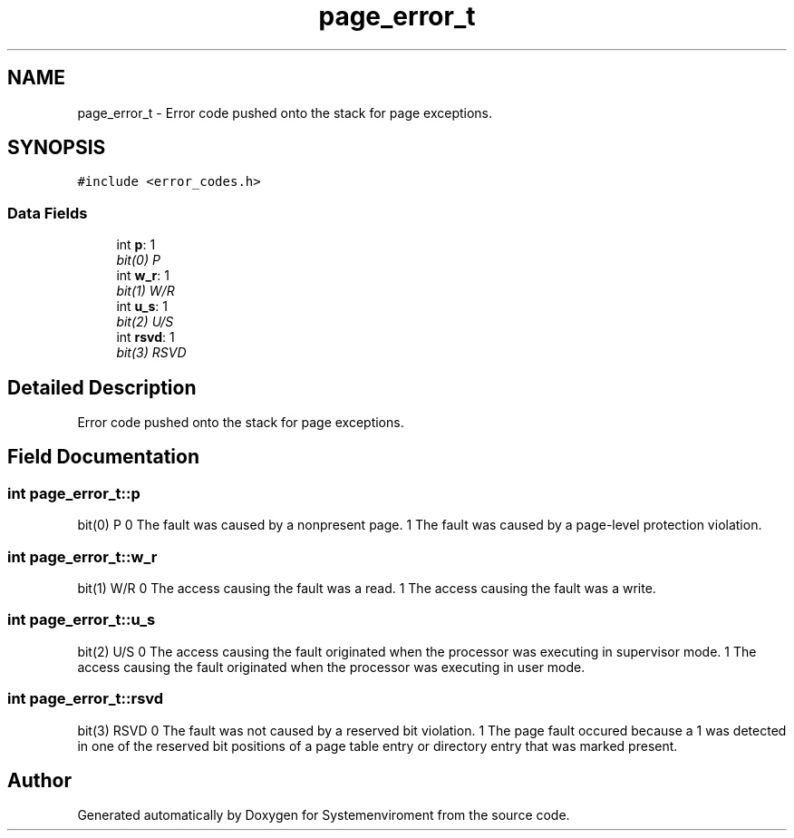.TH "page_error_t" 3 "29 Jul 2004" "Systemenviroment" \" -*- nroff -*-
.ad l
.nh
.SH NAME
page_error_t \- Error code pushed onto the stack for page exceptions.  

.PP
.SH SYNOPSIS
.br
.PP
\fC#include <error_codes.h>\fP
.PP
.SS "Data Fields"

.in +1c
.ti -1c
.RI "int \fBp\fP: 1"
.br
.RI "\fIbit(0) P \fP"
.ti -1c
.RI "int \fBw_r\fP: 1"
.br
.RI "\fIbit(1) W/R \fP"
.ti -1c
.RI "int \fBu_s\fP: 1"
.br
.RI "\fIbit(2) U/S \fP"
.ti -1c
.RI "int \fBrsvd\fP: 1"
.br
.RI "\fIbit(3) RSVD \fP"
.in -1c
.SH "Detailed Description"
.PP 
Error code pushed onto the stack for page exceptions. 
.SH "Field Documentation"
.PP 
.SS "int \fBpage_error_t::p\fP"
.PP
bit(0) P 0 The fault was caused by a nonpresent page. 1 The fault was caused by a page-level protection violation. 
.SS "int \fBpage_error_t::w_r\fP"
.PP
bit(1) W/R 0 The access causing the fault was a read. 1 The access causing the fault was a write. 
.SS "int \fBpage_error_t::u_s\fP"
.PP
bit(2) U/S 0 The access causing the fault originated when the processor was executing in supervisor mode. 1 The access causing the fault originated when the processor was executing in user mode. 
.SS "int \fBpage_error_t::rsvd\fP"
.PP
bit(3) RSVD 0 The fault was not caused by a reserved bit violation. 1 The page fault occured because a 1 was detected in one of the reserved bit positions of a page table entry or directory entry that was marked present. 

.SH "Author"
.PP 
Generated automatically by Doxygen for Systemenviroment from the source code.
